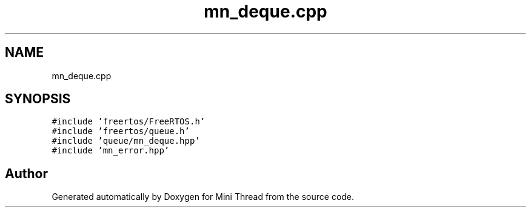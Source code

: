 .TH "mn_deque.cpp" 3 "Tue Sep 15 2020" "Version 1.6x" "Mini Thread" \" -*- nroff -*-
.ad l
.nh
.SH NAME
mn_deque.cpp
.SH SYNOPSIS
.br
.PP
\fC#include 'freertos/FreeRTOS\&.h'\fP
.br
\fC#include 'freertos/queue\&.h'\fP
.br
\fC#include 'queue/mn_deque\&.hpp'\fP
.br
\fC#include 'mn_error\&.hpp'\fP
.br

.SH "Author"
.PP 
Generated automatically by Doxygen for Mini Thread from the source code\&.
